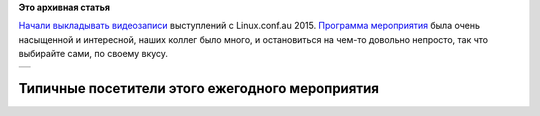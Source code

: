 .. title: Видеозаписи с Linux.conf.au 2015
.. slug: Видеозаписи-с-linuxconfau-2015
.. date: 2015-01-19 18:43:06
.. tags:
.. category:
.. link:
.. description:
.. type: text
.. author: Peter Lemenkov

**Это архивная статья**


`Начали выкладывать
видеозаписи <https://www.youtube.com/user/linuxconfau2015/videos>`__
выступлений с Linux.conf.au 2015. `Программа
мероприятия <http://lca2015.linux.org.au/programme/schedule>`__ была
очень насыщенной и интересной, наших коллег было много, и остановиться
на чем-то довольно непросто, так что выбирайте сами, по своему вкусу.

+-----------------------------------------------+
| |Steampunk1| |man with camera| |Steampunk3|   |
+-----------------------------------------------+

Типичные посетители этого ежегодного мероприятия\ 
****


.. |Steampunk1| image:: http://lca2015.linux.org.au/images/venue/Aether-Iron_2012_13.jpg
   :width: 200px
.. |man with camera| image:: http://lca2015.linux.org.au/images/venue/Man-with-camera.jpg
   :width: 200px
.. |Steampunk3| image:: http://lca2015.linux.org.au/images/venue/Aether-Iron_2012_18.jpg
   :width: 200px
